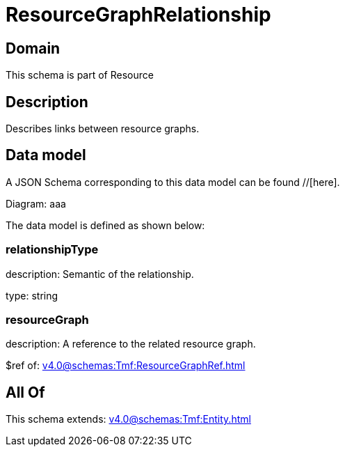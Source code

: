 = ResourceGraphRelationship

[#domain]
== Domain

This schema is part of Resource

[#description]
== Description
Describes links between resource graphs.


[#data_model]
== Data model

A JSON Schema corresponding to this data model can be found //[here].

Diagram:
aaa

The data model is defined as shown below:


=== relationshipType
description: Semantic of the relationship.

type: string


=== resourceGraph
description: A reference to the related resource graph.

$ref of: xref:v4.0@schemas:Tmf:ResourceGraphRef.adoc[]


[#all_of]
== All Of

This schema extends: xref:v4.0@schemas:Tmf:Entity.adoc[]
